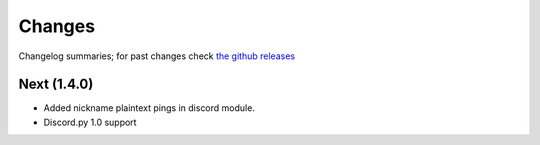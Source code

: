 Changes
=======

Changelog summaries; for past changes check `the github releases <https://github.com/jrabbit/pyborg-1up/releases>`_


Next (1.4.0)
------------

- Added nickname plaintext pings in discord module.
- Discord.py 1.0 support

